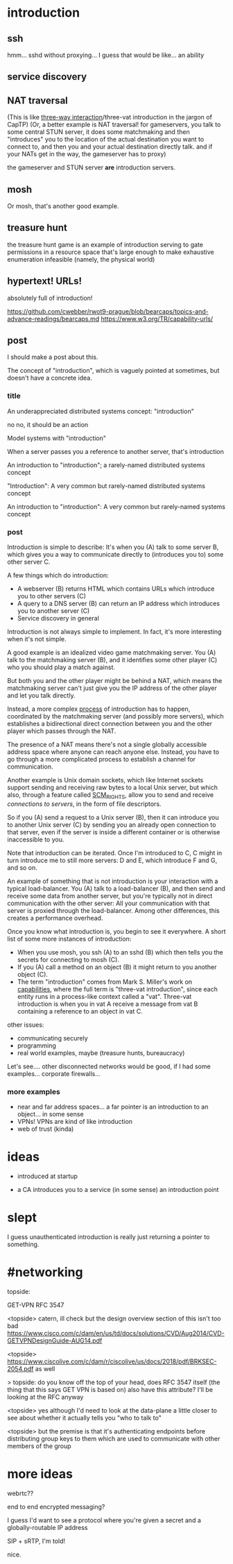 * introduction
** ssh
hmm... sshd without proxying... I guess that would be like...
an ability
** service discovery
** NAT traversal
   (This is like [[https://github.com/capnproto/capnproto/blob/master/c%2B%2B/src/capnp/rpc.capnp#L93-L95][three-way interaction]]/three-vat introduction in the jargon of CapTP)
   (Or, a better example is NAT traversal!
   for gameservers, you talk to some central STUN server,
   it does some matchmaking
   and then "introduces" you to the location of the actual destination you want to connect to,
   and then you and your actual destination directly talk.
   and if your NATs get in the way, the gameserver has to proxy)

   the gameserver and STUN server *are* introduction servers.
** mosh
Or mosh, that's another good example.
** treasure hunt
the treasure hunt game is an example of introduction serving to gate permissions in a
resource space that's large enough to make exhaustive enumeration infeasible (namely, the
physical world)
** hypertext! URLs!
absolutely full of introduction!

https://github.com/cwebber/rwot9-prague/blob/bearcaps/topics-and-advance-readings/bearcaps.md
https://www.w3.org/TR/capability-urls/
** post
I should make a post about this.

The concept of "introduction",
which is vaguely pointed at sometimes,
but doesn't have a concrete idea.
*** title
An underappreciated distributed systems concept: "introduction"

no no, it should be an action

Model systems with "introduction"

When a server passes you a reference to another server, that's introduction

An introduction to "introduction"; a rarely-named distributed systems concept

"Introduction": A very common but rarely-named distributed systems concept

An introduction to "introduction": A very common but rarely-named systems concept
*** post
Introduction is simple to describe:
It's when you (A) talk to some server B,
which gives you a way to communicate directly to (introduces you to) some other server C.

A few things which do introduction:

- A webserver (B) returns HTML which contains URLs which introduce you to other servers (C)
- A query to a DNS server (B) can return an IP address which introduces you to another server (C)
- Service discovery in general

Introduction is not always simple to implement. In fact, it's more interesting when it's not simple.

A good example is an idealized video game matchmaking server.
You (A) talk to the matchmaking server (B),
and it identifies some other player (C) who you should play a match against.

But both you and the other player might be behind a NAT,
which means the matchmaking server can't just give you the IP address of the other player and let you talk directly.

Instead, a more complex [[https://en.wikipedia.org/wiki/STUN][process]] of introduction has to happen,
coordinated by the matchmaking server (and possibly more servers),
which establishes a bidirectional direct connection between you and the other player
which passes through the NAT.

The presence of a NAT means there's not a single globally accessible address space where anyone can reach anyone else.
Instead, you have to go through a more complicated process to establish a channel for communication.

Another example is Unix domain sockets,
which like Internet sockets support sending and receiving raw bytes to a local Unix server,
but which also, through a feature called [[https://man7.org/linux/man-pages/man7/unix.7.html][SCM_RIGHTS]],
allow you to send and receive /connections to servers/, in the form of file descriptors.

So if you (A) send a request to a Unix server (B),
then it can introduce you to another Unix server (C)
by sending you an already open connection to that server,
even if the server is inside a different container or is otherwise inaccessible to you.

Note that introduction can be iterated.
Once I'm introduced to C,
C might in turn introduce me to still more servers:
D and E, which introduce F and G, and so on.

An example of something that is not introduction is your interaction with a typical load-balancer.
You (A) talk to a load-balancer (B),
and then send and receive some data from another server,
but you're typically not in direct communication with the other server:
All your communication with that server is proxied through the load-balancer.
Among other differences, this creates a performance overhead.

Once you know what introduction is,
you begin to see it everywhere.
A short list of some more instances of introduction:

- When you use mosh, you ssh (A) to an sshd (B) which then tells you the secrets for connecting to mosh (C).
- If you (A) call a method on an object (B) it might return to you another object (C).
- The term "introduction" comes from Mark S. Miller's work on [[http://erights.org/elib/distrib/captp/3vat.html][capabilities]],
  where the full term is "three-vat introduction",
  since each entity runs in a process-like context called a "vat".
  Three-vat introduction is when
  you in vat A receive a message from vat B containing a reference to an object in vat C.

other issues:
- communicating securely
- programming
- real world examples, maybe (treasure hunts, bureaucracy)

Let's see.... other disconnected networks would be good, if I had some examples...
corporate firewalls...
*** more examples
- near and far address spaces...
  a far pointer is an introduction to an object... in some sense
- VPNs! VPNs are kind of like introduction
- web of trust (kinda)
* ideas
- introduced at startup

- a CA  introduces you to a service (in some sense)
  an introduction point

* slept
I guess unauthenticated introduction is really just returning a pointer to something.

* #networking
topside:

GET-VPN
RFC 3547

<topside> catern, ill check but the design overview section of this
isn't too bad
https://www.cisco.com/c/dam/en/us/td/docs/solutions/CVD/Aug2014/CVD-GETVPNDesignGuide-AUG14.pdf

<topside> https://www.ciscolive.com/c/dam/r/ciscolive/us/docs/2018/pdf/BRKSEC-2054.pdf as well

> topside: do you know off the top of your head, does RFC 3547 itself
(the thing that this says GET VPN is based on) also have this
attribute? I'll be looking at the RFC anyway

<topside> yes although I'd need to look at the data-plane a little
closer to see about whether it actually tells you "who to talk to"

<topside> but the premise is that it's authenticating endpoints before
distributing group keys to them which are used to communicate with
other members of the group
* more ideas

webrtc??

end to end encrypted messaging?

I guess I'd want to see a protocol where you're given a secret and a globally-routable IP address

SIP + sRTP, I'm told!

nice.
